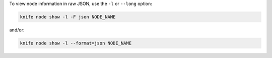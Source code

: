 .. The contents of this file may be included in multiple topics (using the includes directive).
.. The contents of this file should be modified in a way that preserves its ability to appear in multiple topics.


To view node information in raw JSON, use the ``-l`` or ``--long`` option:

.. code-block:: bash

   knife node show -l -F json NODE_NAME

and/or:

.. code-block:: bash

   knife node show -l --format=json NODE_NAME
